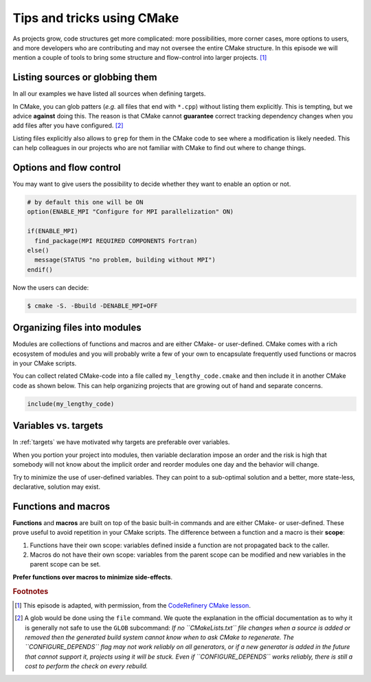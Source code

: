 .. _tips-and-tricks:


Tips and tricks using CMake
============================


.. objectives::

   - Learn what tools exist to structure projects as they grow.
   - Discuss the value of localizing scope and avoiding side effects.
   - Recognize more maintainable and less maintainable patterns.


As projects grow, code structures get more complicated: more possibilities, more corner cases, more options to users, and more developers who are contributing and may not oversee the entire CMake structure. In this episode we will mention a couple of tools to bring some structure and flow-control into larger projects. [#adapt_from_CR]_



Listing sources or globbing them
--------------------------------


In all our examples we have listed all sources when defining targets.

In CMake, you can glob patters (*e.g.* all files that end with ``*.cpp``) without listing them explicitly. This is tempting, but we advice **against** doing this. The reason is that CMake cannot **guarantee** correct tracking dependency changes when you add files after you have configured. [#glob]_

Listing files explicitly also allows to ``grep`` for them in the CMake code to see where a modification is likely needed. This can help colleagues in our projects who are not familiar with CMake to find out where to change things.



Options and flow control
------------------------


You may want to give users the possibility to decide whether they want to enable an option or not.

.. code-block:: cmake

   # by default this one will be ON
   option(ENABLE_MPI "Configure for MPI parallelization" ON)

   if(ENABLE_MPI)
     find_package(MPI REQUIRED COMPONENTS Fortran)
   else()
     message(STATUS "no problem, building without MPI")
   endif()

Now the users can decide:

.. code-block:: console

   $ cmake -S. -Bbuild -DENABLE_MPI=OFF



Organizing files into modules
-----------------------------


Modules are collections of functions and macros and are either CMake- or user-defined. CMake comes with a rich ecosystem of modules and you will probably write a few of your own to encapsulate frequently used functions or macros in your CMake scripts.

You can collect related CMake-code into a file called ``my_lengthy_code.cmake`` and then include it in another CMake code as shown below. This can help organizing projects that are growing out of hand and separate concerns.

.. code-block:: cmake

   include(my_lengthy_code)



Variables vs. targets
---------------------


In :ref:`targets` we have motivated why targets are preferable over variables.

When you portion your project into modules, then variable declaration impose an order and the risk is high that somebody will not know about the implicit order and reorder modules one day and the behavior will change.

Try to minimize the use of user-defined variables. They can point to a sub-optimal solution and a better, more state-less, declarative, solution may exist.



Functions and macros
--------------------


**Functions** and **macros** are built on top of the basic built-in commands and are either CMake- or user-defined. These prove useful to avoid repetition in your CMake scripts. The difference between a function and a macro is their **scope**:

#. Functions have their own scope: variables defined inside a function are not propagated back to the caller.
#. Macros do not have their own scope: variables from the parent scope can be modified and new variables in the parent scope can be set.

**Prefer functions over macros to minimize side-effects**.


































.. rubric:: Footnotes

.. [#adapt_from_CR] This episode is adapted, with permission, from the `CodeRefinery CMake lesson <https://coderefinery.github.io/cmake-workshop/growing-projects>`_.

.. [#glob] A glob would be done using the ``file`` command. We quote the explanation in the official documentation as to why it is generally not safe to use the ``GLOB`` subcommand: *If no ``CMakeLists.txt`` file changes when a source is added or removed then the generated build system cannot know when to ask CMake to regenerate. The ``CONFIGURE_DEPENDS`` flag may not work reliably on all generators, or if a new generator is added in the future that cannot support it, projects using it will be stuck. Even if ``CONFIGURE_DEPENDS`` works reliably, there is still a cost to perform the check on every rebuild.*

